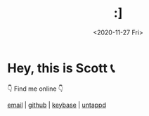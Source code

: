 #+HTML_HEAD: <link rel="stylesheet" type="text/css" href="it.css"/>
#+HTML_LINK_HOME:
#+TITLE: :]
#+OPTIONS: title:nil
#+OPTIONS: toc:nil
#+DATE: <2020-11-27 Fri>

* Hey, this is Scott 📞
👇 Find me online 👇

[[mailto:howdy@scotty.dance][email]] | [[https://github.com/scottstav][github]] | [[https://keybase.io/scottstav][keybase]] | [[https://untappd.com/user/scottstav][untappd]]
